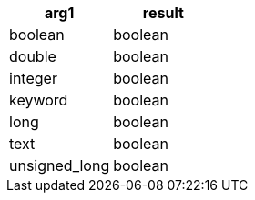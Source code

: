 [%header.monospaced.styled,format=dsv,separator=|]
|===
arg1 | result
boolean | boolean
double | boolean
integer | boolean
keyword | boolean
long | boolean
text | boolean
unsigned_long | boolean
|===
